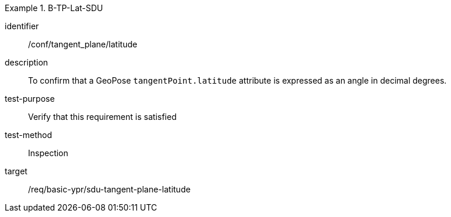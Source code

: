 

[conformance_test]
.B-TP-Lat-SDU
====
[%metadata]
identifier:: /conf/tangent_plane/latitude
description:: To confirm that a GeoPose `tangentPoint.latitude` attribute is expressed as an angle in decimal degrees.
test-purpose:: Verify that this requirement is satisfied
test-method:: Inspection
target:: /req/basic-ypr/sdu-tangent-plane-latitude
====
